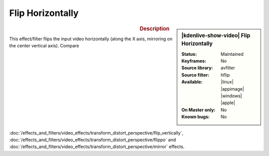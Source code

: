 .. meta::

   :description: Kdenlive Video Effects - Flip Horizontally
   :keywords: KDE, Kdenlive, video editor, help, learn, easy, effects, filter, video effects, transform, distort, perspective, flip horizontally

.. metadata-placeholder

   :authors: - Bernd Jordan (https://discuss.kde.org/u/berndmj)

   :license: Creative Commons License SA 4.0


Flip Horizontally
=================

.. figure:: /images/effects_and_compositions/kdenlive2304_effects-flip_horizontally.webp
   :width: 365px
   :figwidth: 365px
   :align: left
   :alt: kdenlive2304_effects-flip_horizontally

.. sidebar:: |kdenlive-show-video| Flip Horizontally

   :**Status**:
      Maintained
   :**Keyframes**:
      No
   :**Source library**:
      avfilter
   :**Source filter**:
      hflip
   :**Available**:
      |linux| |appimage| |windows| |apple|
   :**On Master only**:
      No
   :**Known bugs**:
      No

.. rst-class:: clear-both


.. rubric:: Description

This effect/filter flips the input video horizontally (along the X axis, mirroring on the center vertical axis). Compare :doc:`/effects_and_filters/video_effects/transform_distort_perspective/flip_vertically`, :doc:`/effects_and_filters/video_effects/transform_distort_perspective/flippo` and :doc:`/effects_and_filters/video_effects/transform_distort_perspective/mirror` effects.
